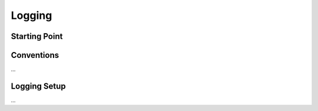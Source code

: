 .. _logging:

Logging
=======


Starting Point
--------------


Conventions
-----------

...


Logging Setup
-------------

...


